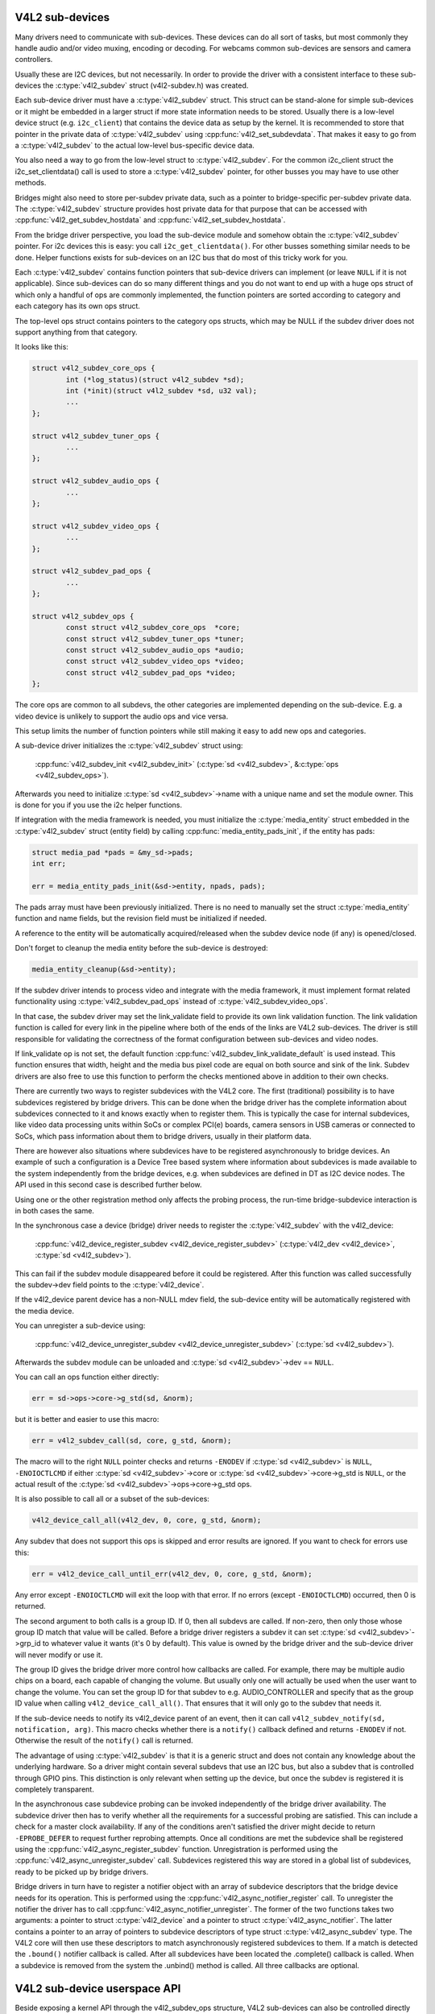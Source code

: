 V4L2 sub-devices
----------------

Many drivers need to communicate with sub-devices. These devices can do all
sort of tasks, but most commonly they handle audio and/or video muxing,
encoding or decoding. For webcams common sub-devices are sensors and camera
controllers.

Usually these are I2C devices, but not necessarily. In order to provide the
driver with a consistent interface to these sub-devices the
:c:type:`v4l2_subdev` struct (v4l2-subdev.h) was created.

Each sub-device driver must have a :c:type:`v4l2_subdev` struct. This struct
can be stand-alone for simple sub-devices or it might be embedded in a larger
struct if more state information needs to be stored. Usually there is a
low-level device struct (e.g. ``i2c_client``) that contains the device data as
setup by the kernel. It is recommended to store that pointer in the private
data of :c:type:`v4l2_subdev` using :cpp:func:`v4l2_set_subdevdata`. That makes
it easy to go from a :c:type:`v4l2_subdev` to the actual low-level bus-specific
device data.

You also need a way to go from the low-level struct to :c:type:`v4l2_subdev`.
For the common i2c_client struct the i2c_set_clientdata() call is used to store
a :c:type:`v4l2_subdev` pointer, for other busses you may have to use other
methods.

Bridges might also need to store per-subdev private data, such as a pointer to
bridge-specific per-subdev private data. The :c:type:`v4l2_subdev` structure
provides host private data for that purpose that can be accessed with
:cpp:func:`v4l2_get_subdev_hostdata` and :cpp:func:`v4l2_set_subdev_hostdata`.

From the bridge driver perspective, you load the sub-device module and somehow
obtain the :c:type:`v4l2_subdev` pointer. For i2c devices this is easy: you call
``i2c_get_clientdata()``. For other busses something similar needs to be done.
Helper functions exists for sub-devices on an I2C bus that do most of this
tricky work for you.

Each :c:type:`v4l2_subdev` contains function pointers that sub-device drivers
can implement (or leave ``NULL`` if it is not applicable). Since sub-devices can
do so many different things and you do not want to end up with a huge ops struct
of which only a handful of ops are commonly implemented, the function pointers
are sorted according to category and each category has its own ops struct.

The top-level ops struct contains pointers to the category ops structs, which
may be NULL if the subdev driver does not support anything from that category.

It looks like this:

.. code-block:: c

	struct v4l2_subdev_core_ops {
		int (*log_status)(struct v4l2_subdev *sd);
		int (*init)(struct v4l2_subdev *sd, u32 val);
		...
	};

	struct v4l2_subdev_tuner_ops {
		...
	};

	struct v4l2_subdev_audio_ops {
		...
	};

	struct v4l2_subdev_video_ops {
		...
	};

	struct v4l2_subdev_pad_ops {
		...
	};

	struct v4l2_subdev_ops {
		const struct v4l2_subdev_core_ops  *core;
		const struct v4l2_subdev_tuner_ops *tuner;
		const struct v4l2_subdev_audio_ops *audio;
		const struct v4l2_subdev_video_ops *video;
		const struct v4l2_subdev_pad_ops *video;
	};

The core ops are common to all subdevs, the other categories are implemented
depending on the sub-device. E.g. a video device is unlikely to support the
audio ops and vice versa.

This setup limits the number of function pointers while still making it easy
to add new ops and categories.

A sub-device driver initializes the :c:type:`v4l2_subdev` struct using:

	:cpp:func:`v4l2_subdev_init <v4l2_subdev_init>`
	(:c:type:`sd <v4l2_subdev>`, &\ :c:type:`ops <v4l2_subdev_ops>`).


Afterwards you need to initialize :c:type:`sd <v4l2_subdev>`->name with a
unique name and set the module owner. This is done for you if you use the
i2c helper functions.

If integration with the media framework is needed, you must initialize the
:c:type:`media_entity` struct embedded in the :c:type:`v4l2_subdev` struct
(entity field) by calling :cpp:func:`media_entity_pads_init`, if the entity has
pads:

.. code-block:: c

	struct media_pad *pads = &my_sd->pads;
	int err;

	err = media_entity_pads_init(&sd->entity, npads, pads);

The pads array must have been previously initialized. There is no need to
manually set the struct :c:type:`media_entity` function and name fields, but the
revision field must be initialized if needed.

A reference to the entity will be automatically acquired/released when the
subdev device node (if any) is opened/closed.

Don't forget to cleanup the media entity before the sub-device is destroyed:

.. code-block:: c

	media_entity_cleanup(&sd->entity);

If the subdev driver intends to process video and integrate with the media
framework, it must implement format related functionality using
:c:type:`v4l2_subdev_pad_ops` instead of :c:type:`v4l2_subdev_video_ops`.

In that case, the subdev driver may set the link_validate field to provide
its own link validation function. The link validation function is called for
every link in the pipeline where both of the ends of the links are V4L2
sub-devices. The driver is still responsible for validating the correctness
of the format configuration between sub-devices and video nodes.

If link_validate op is not set, the default function
:cpp:func:`v4l2_subdev_link_validate_default` is used instead. This function
ensures that width, height and the media bus pixel code are equal on both source
and sink of the link. Subdev drivers are also free to use this function to
perform the checks mentioned above in addition to their own checks.

There are currently two ways to register subdevices with the V4L2 core. The
first (traditional) possibility is to have subdevices registered by bridge
drivers. This can be done when the bridge driver has the complete information
about subdevices connected to it and knows exactly when to register them. This
is typically the case for internal subdevices, like video data processing units
within SoCs or complex PCI(e) boards, camera sensors in USB cameras or connected
to SoCs, which pass information about them to bridge drivers, usually in their
platform data.

There are however also situations where subdevices have to be registered
asynchronously to bridge devices. An example of such a configuration is a Device
Tree based system where information about subdevices is made available to the
system independently from the bridge devices, e.g. when subdevices are defined
in DT as I2C device nodes. The API used in this second case is described further
below.

Using one or the other registration method only affects the probing process, the
run-time bridge-subdevice interaction is in both cases the same.

In the synchronous case a device (bridge) driver needs to register the
:c:type:`v4l2_subdev` with the v4l2_device:

	:cpp:func:`v4l2_device_register_subdev <v4l2_device_register_subdev>`
	(:c:type:`v4l2_dev <v4l2_device>`, :c:type:`sd <v4l2_subdev>`).

This can fail if the subdev module disappeared before it could be registered.
After this function was called successfully the subdev->dev field points to
the :c:type:`v4l2_device`.

If the v4l2_device parent device has a non-NULL mdev field, the sub-device
entity will be automatically registered with the media device.

You can unregister a sub-device using:

	:cpp:func:`v4l2_device_unregister_subdev <v4l2_device_unregister_subdev>`
	(:c:type:`sd <v4l2_subdev>`).


Afterwards the subdev module can be unloaded and
:c:type:`sd <v4l2_subdev>`->dev == ``NULL``.

You can call an ops function either directly:

.. code-block:: c

	err = sd->ops->core->g_std(sd, &norm);

but it is better and easier to use this macro:

.. code-block:: c

	err = v4l2_subdev_call(sd, core, g_std, &norm);

The macro will to the right ``NULL`` pointer checks and returns ``-ENODEV``
if :c:type:`sd <v4l2_subdev>` is ``NULL``, ``-ENOIOCTLCMD`` if either
:c:type:`sd <v4l2_subdev>`->core or :c:type:`sd <v4l2_subdev>`->core->g_std is ``NULL``, or the actual result of the
:c:type:`sd <v4l2_subdev>`->ops->core->g_std ops.

It is also possible to call all or a subset of the sub-devices:

.. code-block:: c

	v4l2_device_call_all(v4l2_dev, 0, core, g_std, &norm);

Any subdev that does not support this ops is skipped and error results are
ignored. If you want to check for errors use this:

.. code-block:: c

	err = v4l2_device_call_until_err(v4l2_dev, 0, core, g_std, &norm);

Any error except ``-ENOIOCTLCMD`` will exit the loop with that error. If no
errors (except ``-ENOIOCTLCMD``) occurred, then 0 is returned.

The second argument to both calls is a group ID. If 0, then all subdevs are
called. If non-zero, then only those whose group ID match that value will
be called. Before a bridge driver registers a subdev it can set
:c:type:`sd <v4l2_subdev>`->grp_id to whatever value it wants (it's 0 by
default). This value is owned by the bridge driver and the sub-device driver
will never modify or use it.

The group ID gives the bridge driver more control how callbacks are called.
For example, there may be multiple audio chips on a board, each capable of
changing the volume. But usually only one will actually be used when the
user want to change the volume. You can set the group ID for that subdev to
e.g. AUDIO_CONTROLLER and specify that as the group ID value when calling
``v4l2_device_call_all()``. That ensures that it will only go to the subdev
that needs it.

If the sub-device needs to notify its v4l2_device parent of an event, then
it can call ``v4l2_subdev_notify(sd, notification, arg)``. This macro checks
whether there is a ``notify()`` callback defined and returns ``-ENODEV`` if not.
Otherwise the result of the ``notify()`` call is returned.

The advantage of using :c:type:`v4l2_subdev` is that it is a generic struct and
does not contain any knowledge about the underlying hardware. So a driver might
contain several subdevs that use an I2C bus, but also a subdev that is
controlled through GPIO pins. This distinction is only relevant when setting
up the device, but once the subdev is registered it is completely transparent.

In the asynchronous case subdevice probing can be invoked independently of the
bridge driver availability. The subdevice driver then has to verify whether all
the requirements for a successful probing are satisfied. This can include a
check for a master clock availability. If any of the conditions aren't satisfied
the driver might decide to return ``-EPROBE_DEFER`` to request further reprobing
attempts. Once all conditions are met the subdevice shall be registered using
the :cpp:func:`v4l2_async_register_subdev` function. Unregistration is
performed using the :cpp:func:`v4l2_async_unregister_subdev` call. Subdevices
registered this way are stored in a global list of subdevices, ready to be
picked up by bridge drivers.

Bridge drivers in turn have to register a notifier object with an array of
subdevice descriptors that the bridge device needs for its operation. This is
performed using the :cpp:func:`v4l2_async_notifier_register` call. To
unregister the notifier the driver has to call
:cpp:func:`v4l2_async_notifier_unregister`. The former of the two functions
takes two arguments: a pointer to struct :c:type:`v4l2_device` and a pointer to
struct :c:type:`v4l2_async_notifier`. The latter contains a pointer to an array
of pointers to subdevice descriptors of type struct :c:type:`v4l2_async_subdev`
type. The V4L2 core will then use these descriptors to match asynchronously
registered
subdevices to them. If a match is detected the ``.bound()`` notifier callback
is called. After all subdevices have been located the .complete() callback is
called. When a subdevice is removed from the system the .unbind() method is
called. All three callbacks are optional.

V4L2 sub-device userspace API
-----------------------------

Beside exposing a kernel API through the v4l2_subdev_ops structure, V4L2
sub-devices can also be controlled directly by userspace applications.

Device nodes named v4l-subdevX can be created in /dev to access sub-devices
directly. If a sub-device supports direct userspace configuration it must set
the V4L2_SUBDEV_FL_HAS_DEVNODE flag before being registered.

After registering sub-devices, the v4l2_device driver can create device nodes
for all registered sub-devices marked with V4L2_SUBDEV_FL_HAS_DEVNODE by calling
v4l2_device_register_subdev_nodes(). Those device nodes will be automatically
removed when sub-devices are unregistered.

The device node handles a subset of the V4L2 API.

VIDIOC_QUERYCTRL
VIDIOC_QUERYMENU
VIDIOC_G_CTRL
VIDIOC_S_CTRL
VIDIOC_G_EXT_CTRLS
VIDIOC_S_EXT_CTRLS
VIDIOC_TRY_EXT_CTRLS

	The controls ioctls are identical to the ones defined in V4L2. They
	behave identically, with the only exception that they deal only with
	controls implemented in the sub-device. Depending on the driver, those
	controls can be also be accessed through one (or several) V4L2 device
	nodes.

VIDIOC_DQEVENT
VIDIOC_SUBSCRIBE_EVENT
VIDIOC_UNSUBSCRIBE_EVENT

	The events ioctls are identical to the ones defined in V4L2. They
	behave identically, with the only exception that they deal only with
	events generated by the sub-device. Depending on the driver, those
	events can also be reported by one (or several) V4L2 device nodes.

	Sub-device drivers that want to use events need to set the
	V4L2_SUBDEV_USES_EVENTS v4l2_subdev::flags and initialize
	v4l2_subdev::nevents to events queue depth before registering the
	sub-device. After registration events can be queued as usual on the
	v4l2_subdev::devnode device node.

	To properly support events, the poll() file operation is also
	implemented.

Private ioctls

	All ioctls not in the above list are passed directly to the sub-device
	driver through the core::ioctl operation.


I2C sub-device drivers
----------------------

Since these drivers are so common, special helper functions are available to
ease the use of these drivers (v4l2-common.h).

The recommended method of adding v4l2_subdev support to an I2C driver is to
embed the v4l2_subdev struct into the state struct that is created for each
I2C device instance. Very simple devices have no state struct and in that case
you can just create a v4l2_subdev directly.

A typical state struct would look like this (where 'chipname' is replaced by
the name of the chip):

.. code-block:: none

	struct chipname_state {
		struct v4l2_subdev sd;
		...  /* additional state fields */
	};

Initialize the v4l2_subdev struct as follows:

.. code-block:: none

	v4l2_i2c_subdev_init(&state->sd, client, subdev_ops);

This function will fill in all the fields of v4l2_subdev and ensure that the
v4l2_subdev and i2c_client both point to one another.

You should also add a helper inline function to go from a v4l2_subdev pointer
to a chipname_state struct:

.. code-block:: none

	static inline struct chipname_state *to_state(struct v4l2_subdev *sd)
	{
		return container_of(sd, struct chipname_state, sd);
	}

Use this to go from the v4l2_subdev struct to the i2c_client struct:

.. code-block:: none

	struct i2c_client *client = v4l2_get_subdevdata(sd);

And this to go from an i2c_client to a v4l2_subdev struct:

.. code-block:: none

	struct v4l2_subdev *sd = i2c_get_clientdata(client);

Make sure to call v4l2_device_unregister_subdev(sd) when the remove() callback
is called. This will unregister the sub-device from the bridge driver. It is
safe to call this even if the sub-device was never registered.

You need to do this because when the bridge driver destroys the i2c adapter
the remove() callbacks are called of the i2c devices on that adapter.
After that the corresponding v4l2_subdev structures are invalid, so they
have to be unregistered first. Calling v4l2_device_unregister_subdev(sd)
from the remove() callback ensures that this is always done correctly.


The bridge driver also has some helper functions it can use:

.. code-block:: none

	struct v4l2_subdev *sd = v4l2_i2c_new_subdev(v4l2_dev, adapter,
					"module_foo", "chipid", 0x36, NULL);

This loads the given module (can be NULL if no module needs to be loaded) and
calls i2c_new_device() with the given i2c_adapter and chip/address arguments.
If all goes well, then it registers the subdev with the v4l2_device.

You can also use the last argument of v4l2_i2c_new_subdev() to pass an array
of possible I2C addresses that it should probe. These probe addresses are
only used if the previous argument is 0. A non-zero argument means that you
know the exact i2c address so in that case no probing will take place.

Both functions return NULL if something went wrong.

Note that the chipid you pass to v4l2_i2c_new_subdev() is usually
the same as the module name. It allows you to specify a chip variant, e.g.
"saa7114" or "saa7115". In general though the i2c driver autodetects this.
The use of chipid is something that needs to be looked at more closely at a
later date. It differs between i2c drivers and as such can be confusing.
To see which chip variants are supported you can look in the i2c driver code
for the i2c_device_id table. This lists all the possibilities.

There are two more helper functions:

v4l2_i2c_new_subdev_cfg: this function adds new irq and platform_data
arguments and has both 'addr' and 'probed_addrs' arguments: if addr is not
0 then that will be used (non-probing variant), otherwise the probed_addrs
are probed.

For example: this will probe for address 0x10:

.. code-block:: none

	struct v4l2_subdev *sd = v4l2_i2c_new_subdev_cfg(v4l2_dev, adapter,
			  "module_foo", "chipid", 0, NULL, 0, I2C_ADDRS(0x10));

v4l2_i2c_new_subdev_board uses an i2c_board_info struct which is passed
to the i2c driver and replaces the irq, platform_data and addr arguments.

If the subdev supports the s_config core ops, then that op is called with
the irq and platform_data arguments after the subdev was setup. The older
v4l2_i2c_new_(probed\_)subdev functions will call s_config as well, but with
irq set to 0 and platform_data set to NULL.

V4L2 subdev kAPI
^^^^^^^^^^^^^^^^

.. kernel-doc:: include/media/v4l2-subdev.h

V4L2 subdev async kAPI
^^^^^^^^^^^^^^^^^^^^^^

.. kernel-doc:: include/media/v4l2-async.h
